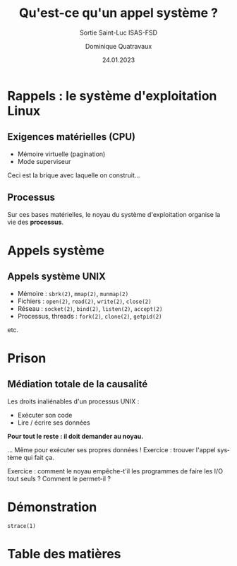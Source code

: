 #+TITLE: Qu'est-ce qu'un appel système ?
#+SUBTITLE: Sortie Saint-Luc ISAS-FSD

#+DATE: 24.01.2023
#+AUTHOR: Dominique Quatravaux
#+EMAIL: dominique.quatravaux@epfl.ch
#+LANGUAGE: fr

#+OPTIONS: toc:nil
#+OPTIONS: num:nil
#+REVEAL_TITLE_SLIDE: <h1 class="title">%t</h1><h2 class="subtitle">%s</h2>
#+REVEAL_TITLE_SLIDE_BACKGROUND: https://www.meme-arsenal.com/memes/f3de6b53b1a7344ba7eb1e6869157951.jpg
#+REVEAL_TITLE_SLIDE_BACKGROUND_OPACITY: 0.7
#+REVEAL_ROOT: https://cdn.jsdelivr.net/npm/reveal.js@4.4.0/

#+REVEAL_HEAD_PREAMBLE:<style type="text/css">
#+REVEAL_HEAD_PREAMBLE:  .reveal ul { display: inherit; }
#+REVEAL_HEAD_PREAMBLE:  section.slide-text-white { color: white; }
#+REVEAL_HEAD_PREAMBLE:  p.small { font-size: 0.6em; text-align: justify; }
#+REVEAL_HEAD_PREAMBLE:  code {  color: lightblue; }
#+REVEAL_HEAD_PREAMBLE: </style>

* Rappels : le système d'exploitation Linux
    :PROPERTIES:
    :reveal_background: https://i.imgur.com/pmBPtod.jpeg
    :reveal_background_opacity: 0.4
    :END:

** Exigences matérielles (CPU)
    :PROPERTIES:
    :reveal_background: https://i.imgur.com/Qdgqgvd.jpeg
    :reveal_background_opacity: 0.4
    :END:

- Mémoire virtuelle (pagination)
- Mode superviseur

#+BEGIN_NOTES
Ceci est la brique avec laquelle on construit...
#+END_NOTES

** Processus
    :PROPERTIES:
    :reveal_background: https://i.imgur.com/KDi612N.jpeg
    :reveal_background_opacity: 0.4
    :END:

Sur ces bases matérielles, le noyau du système d'exploitation organise la vie des *processus*.

* Appels système

** Appels système UNIX
    :PROPERTIES:
    :reveal_background: https://i.imgur.com/SViaZ7w_d.webp
    :reveal_background_size: contain
    :reveal_background_opacity: 0.4
    :END:

- Mémoire : ~sbrk(2)~, ~mmap(2)~, ~munmap(2)~
- Fichiers : ~open(2)~, ~read(2)~, ~write(2)~, ~close(2)~
- Réseau : ~socket(2)~, ~bind(2)~, ~listen(2)~, ~accept(2)~
- Processus, threads : ~fork(2)~, ~clone(2)~, ~getpid(2)~

etc.

* Prison
    :PROPERTIES:
    :reveal_background: https://1000idcg.com/wp-content/uploads/2019/03/%C2%AB-Connais-toi-toi-me%CC%82me-%C2%BB-Socrate.jpg
    :reveal_background_size: contain
    :reveal_background_opacity: 0.4
    :END:

** Médiation totale de la causalité

Les droits inaliénables d'un processus UNIX :
- Exécuter son code
- Lire / écrire ses données

#+ATTR_REVEAL: :frag t
*Pour tout le reste : il doit demander au noyau.*

#+BEGIN_NOTES
... Même pour exécuter ses propres données ! Exercice : trouver l'appel système qui fait ça.

Exercice : comment le noyau empêche-t'il les programmes de faire les I/O tout seuls ? Comment le permet-il ?
#+END_NOTES

* Démonstration

~strace(1)~



* Table des matières
   :PROPERTIES:
   :UNNUMBERED: notoc
   :END:
#+REVEAL_TOC: headlines 1
